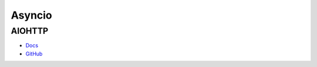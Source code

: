 .. _18f2DqfMo3:

=======================================
Asyncio
=======================================

AIOHTTP
=======================================

* `Docs <https://docs.aiohttp.org/en/stable/>`_
* `GitHub <https://github.com/aio-libs/aiohttp>`_
